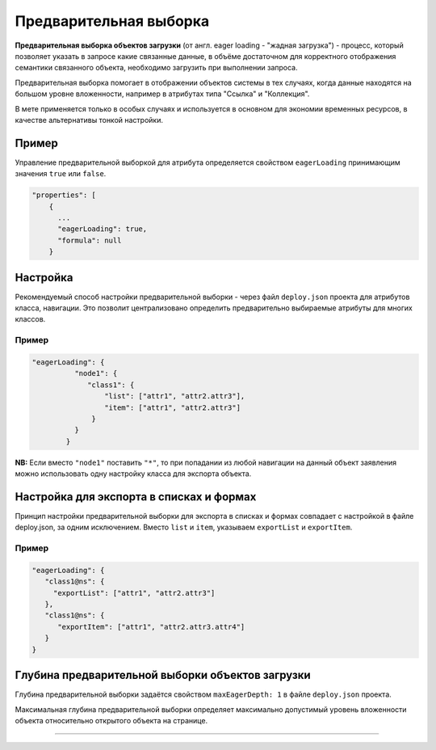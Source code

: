 Предварительная выборка
=======================

**Предварительная выборка объектов загрузки** (от англ. eager loading - "жадная загрузка") - процесс, который позволяет указать в запросе какие связанные данные, в объёме достаточном для корректного отображения семантики связанного объекта, необходимо загрузить при выполнении запроса. 

Предварительная выборка помогает в отображении объектов системы в тех случаях, когда данные находятся на большом уровне вложенности, например в атрибутах типа "Ссылка" и "Коллекция".

В мете применяется только в особых случаях и используется в основном для экономии временных ресурсов, в качестве альтернативы тонкой настройки. 

Пример
------

Управление предварительной выборкой для атрибута определяется свойством ``eagerLoading`` принимающим значения ``true`` или ``false``.

.. code-block:: js

   "properties": [
       {
         ...
         "eagerLoading": true,
         "formula": null
       }

Настройка
---------

Рекомендуемый способ настройки предварительной выборки - через файл ``deploy.json`` проекта для атрибутов класса, навигации. Это позволит централизовано определить предварительно выбираемые атрибуты для многих классов.

Пример
~~~~~~

.. code-block:: js

   "eagerLoading": {
             "node1": {
                "class1": {
                    "list": ["attr1", "attr2.attr3"],
                    "item": ["attr1", "attr2.attr3"]
                 }
             }
           }

**NB:** Если вместо ``"node1"`` поставить ``"*"``\ , то при попадании из любой навигации на данный объект заявления можно использовать одну настройку класса для экспорта объекта.

Настройка для экспорта в списках и формах
-------------------------------------------

Принцип настройки предварительной выборки для экспорта в списках и формах совпадает с настройкой в файле deploy.json, за одним исключением. Вместо ``list`` и ``item``\ , указываем ``exportList`` и ``exportItem``.

Пример
~~~~~~~~

.. code-block:: js

   "eagerLoading": {
      "class1@ns": {
        "exportList": ["attr1", "attr2.attr3"]
      },
      "class1@ns": {
         "exportItem": ["attr1", "attr2.attr3.attr4"]
      }
   }

Глубина предварительной выборки объектов загрузки
---------------------------------------------------

Глубина предварительной выборки задаётся свойством ``maxEagerDepth: 1`` в файле ``deploy.json`` проекта. 

Максимальная глубина предварительной выборки определяет максимально допустимый уровень вложенности объекта относительно открытого объекта на странице.



----
